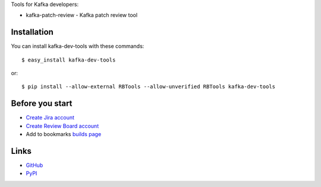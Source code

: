 Tools for Kafka developers:

* kafka-patch-review - Kafka patch review tool

Installation
------------

You can install kafka-dev-tools
with these commands::

  $ easy_install kafka-dev-tools

or::

  $ pip install --allow-external RBTools --allow-unverified RBTools kafka-dev-tools

Before you start
----------------

* `Create Jira account <https://issues.apache.org/jira/secure/Signup!default.jspa>`_
* `Create Review Board account <https://reviews.apache.org/account/register/>`_
* Add to bookmarks `builds page <https://builds.apache.org/view/All/job/Kafka-trunk/>`_

Links
-----

* `GitHub <https://github.com/evvers/kafka-dev-tools/>`_
* `PyPI <https://pypi.python.org/pypi/kafka-dev-tools/>`_
